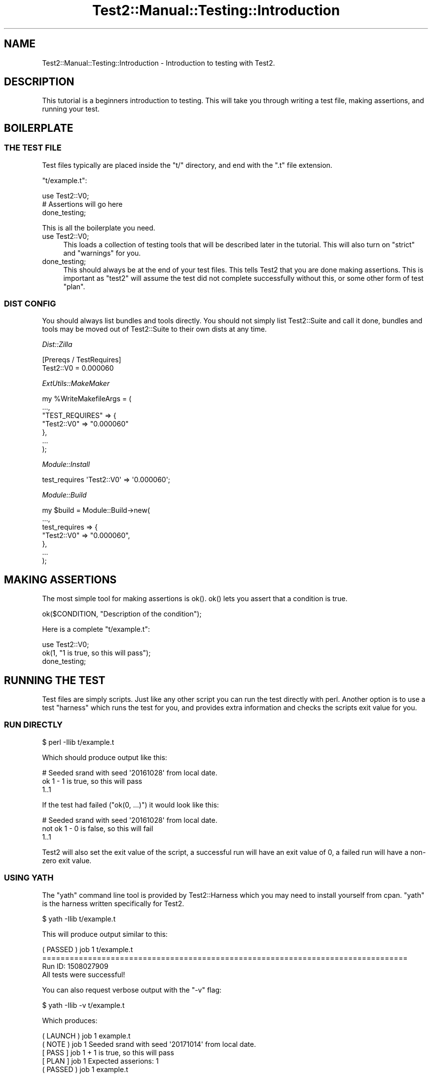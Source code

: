 .\" Automatically generated by Pod::Man 5.0102 (Pod::Simple 3.45)
.\"
.\" Standard preamble:
.\" ========================================================================
.de Sp \" Vertical space (when we can't use .PP)
.if t .sp .5v
.if n .sp
..
.de Vb \" Begin verbatim text
.ft CW
.nf
.ne \\$1
..
.de Ve \" End verbatim text
.ft R
.fi
..
.\" \*(C` and \*(C' are quotes in nroff, nothing in troff, for use with C<>.
.ie n \{\
.    ds C` ""
.    ds C' ""
'br\}
.el\{\
.    ds C`
.    ds C'
'br\}
.\"
.\" Escape single quotes in literal strings from groff's Unicode transform.
.ie \n(.g .ds Aq \(aq
.el       .ds Aq '
.\"
.\" If the F register is >0, we'll generate index entries on stderr for
.\" titles (.TH), headers (.SH), subsections (.SS), items (.Ip), and index
.\" entries marked with X<> in POD.  Of course, you'll have to process the
.\" output yourself in some meaningful fashion.
.\"
.\" Avoid warning from groff about undefined register 'F'.
.de IX
..
.nr rF 0
.if \n(.g .if rF .nr rF 1
.if (\n(rF:(\n(.g==0)) \{\
.    if \nF \{\
.        de IX
.        tm Index:\\$1\t\\n%\t"\\$2"
..
.        if !\nF==2 \{\
.            nr % 0
.            nr F 2
.        \}
.    \}
.\}
.rr rF
.\" ========================================================================
.\"
.IX Title "Test2::Manual::Testing::Introduction 3"
.TH Test2::Manual::Testing::Introduction 3 2024-04-28 "perl v5.40.0" "Perl Programmers Reference Guide"
.\" For nroff, turn off justification.  Always turn off hyphenation; it makes
.\" way too many mistakes in technical documents.
.if n .ad l
.nh
.SH NAME
Test2::Manual::Testing::Introduction \- Introduction to testing with Test2.
.SH DESCRIPTION
.IX Header "DESCRIPTION"
This tutorial is a beginners introduction to testing. This will take you
through writing a test file, making assertions, and running your test.
.SH BOILERPLATE
.IX Header "BOILERPLATE"
.SS "THE TEST FILE"
.IX Subsection "THE TEST FILE"
Test files typically are placed inside the \f(CW\*(C`t/\*(C'\fR directory, and end with the
\&\f(CW\*(C`.t\*(C'\fR file extension.
.PP
\&\f(CW\*(C`t/example.t\*(C'\fR:
.PP
.Vb 1
\&    use Test2::V0;
\&
\&    # Assertions will go here
\&
\&    done_testing;
.Ve
.PP
This is all the boilerplate you need.
.IP "use Test2::V0;" 4
.IX Item "use Test2::V0;"
This loads a collection of testing tools that will be described later in the
tutorial. This will also turn on \f(CW\*(C`strict\*(C'\fR and \f(CW\*(C`warnings\*(C'\fR for you.
.IP done_testing; 4
.IX Item "done_testing;"
This should always be at the end of your test files. This tells Test2 that
you are done making assertions. This is important as \f(CW\*(C`test2\*(C'\fR will assume the
test did not complete successfully without this, or some other form of test
"plan".
.SS "DIST CONFIG"
.IX Subsection "DIST CONFIG"
You should always list bundles and tools directly. You should not simply list
Test2::Suite and call it done, bundles and tools may be moved out of
Test2::Suite to their own dists at any time.
.PP
\fIDist::Zilla\fR
.IX Subsection "Dist::Zilla"
.PP
.Vb 2
\&    [Prereqs / TestRequires]
\&    Test2::V0 = 0.000060
.Ve
.PP
\fIExtUtils::MakeMaker\fR
.IX Subsection "ExtUtils::MakeMaker"
.PP
.Vb 7
\&    my %WriteMakefileArgs = (
\&      ...,
\&      "TEST_REQUIRES" => {
\&        "Test2::V0" => "0.000060"
\&      },
\&      ...
\&    );
.Ve
.PP
\fIModule::Install\fR
.IX Subsection "Module::Install"
.PP
.Vb 1
\&    test_requires \*(AqTest2::V0\*(Aq => \*(Aq0.000060\*(Aq;
.Ve
.PP
\fIModule::Build\fR
.IX Subsection "Module::Build"
.PP
.Vb 7
\&    my $build = Module::Build\->new(
\&        ...,
\&        test_requires => {
\&            "Test2::V0" => "0.000060",
\&        },
\&        ...
\&    );
.Ve
.SH "MAKING ASSERTIONS"
.IX Header "MAKING ASSERTIONS"
The most simple tool for making assertions is \f(CWok()\fR. \f(CWok()\fR lets you assert
that a condition is true.
.PP
.Vb 1
\&    ok($CONDITION, "Description of the condition");
.Ve
.PP
Here is a complete \f(CW\*(C`t/example.t\*(C'\fR:
.PP
.Vb 1
\&    use Test2::V0;
\&
\&    ok(1, "1 is true, so this will pass");
\&
\&    done_testing;
.Ve
.SH "RUNNING THE TEST"
.IX Header "RUNNING THE TEST"
Test files are simply scripts. Just like any other script you can run the test
directly with perl. Another option is to use a test "harness" which runs the
test for you, and provides extra information and checks the scripts exit value
for you.
.SS "RUN DIRECTLY"
.IX Subsection "RUN DIRECTLY"
.Vb 1
\&    $ perl \-Ilib t/example.t
.Ve
.PP
Which should produce output like this:
.PP
.Vb 3
\&    # Seeded srand with seed \*(Aq20161028\*(Aq from local date.
\&    ok 1 \- 1 is true, so this will pass
\&    1..1
.Ve
.PP
If the test had failed (\f(CW\*(C`ok(0, ...)\*(C'\fR) it would look like this:
.PP
.Vb 3
\&    # Seeded srand with seed \*(Aq20161028\*(Aq from local date.
\&    not ok 1 \- 0 is false, so this will fail
\&    1..1
.Ve
.PP
Test2 will also set the exit value of the script, a successful run will have an
exit value of 0, a failed run will have a non-zero exit value.
.SS "USING YATH"
.IX Subsection "USING YATH"
The \f(CW\*(C`yath\*(C'\fR command line tool is provided by Test2::Harness which you may
need to install yourself from cpan. \f(CW\*(C`yath\*(C'\fR is the harness written specifically
for Test2.
.PP
.Vb 1
\&    $ yath \-Ilib t/example.t
.Ve
.PP
This will produce output similar to this:
.PP
.Vb 1
\&    ( PASSED )  job  1    t/example.t
\&
\&    ================================================================================
\&
\&    Run ID: 1508027909
\&
\&    All tests were successful!
.Ve
.PP
You can also request verbose output with the \f(CW\*(C`\-v\*(C'\fR flag:
.PP
.Vb 1
\&    $ yath \-Ilib \-v t/example.t
.Ve
.PP
Which produces:
.PP
.Vb 5
\&    ( LAUNCH )  job  1    example.t
\&    (  NOTE  )  job  1    Seeded srand with seed \*(Aq20171014\*(Aq from local date.
\&    [  PASS  ]  job  1  + 1 is true, so this will pass
\&    [  PLAN  ]  job  1    Expected asserions: 1
\&    ( PASSED )  job  1    example.t
\&
\&    ================================================================================
\&
\&    Run ID: 1508028002
\&
\&    All tests were successful!
.Ve
.SS "USING PROVE"
.IX Subsection "USING PROVE"
The \f(CW\*(C`prove\*(C'\fR command line tool is provided by the Test::Harness module which
comes with most versions of perl. Test::Harness is dual-life, which means
you can also install the latest version from cpan.
.PP
.Vb 1
\&    $ prove \-Ilib t/example.t
.Ve
.PP
This will produce output like this:
.PP
.Vb 4
\&    example.t .. ok
\&    All tests successful.
\&    Files=1, Tests=1,  0 wallclock secs ( 0.01 usr  0.00 sys +  0.05 cusr  0.00 csys =  0.06 CPU)
\&    Result: PASS
.Ve
.PP
You can also request verbose output with the \f(CW\*(C`\-v\*(C'\fR flag:
.PP
.Vb 1
\&    $ prove \-Ilib \-v t/example.t
.Ve
.PP
The verbose output looks like this:
.PP
.Vb 8
\&    example.t ..
\&    # Seeded srand with seed \*(Aq20161028\*(Aq from local date.
\&    ok 1 \- 1 is true, so this will pass
\&    1..1
\&    ok
\&    All tests successful.
\&    Files=1, Tests=1,  0 wallclock secs ( 0.02 usr  0.00 sys +  0.06 cusr  0.00 csys =  0.08 CPU)
\&    Result: PASS
.Ve
.SH "THE ""PLAN"""
.IX Header "THE ""PLAN"""
All tests need a "plan". The job of a plan is to make sure you ran all the
tests you expected. The plan prevents a passing result from a test that exits
before all the tests are run.
.PP
There are 2 primary ways to set the plan:
.IP \fBdone_testing()\fR 4
.IX Item "done_testing()"
The most common, and recommended way to set a plan is to add \f(CW\*(C`done_testing\*(C'\fR at
the end of your test file. This will automatically calculate the plan for you
at the end of the test. If the test were to exit early then \f(CW\*(C`done_testing\*(C'\fR
would not run and no plan would be found, forcing a failure.
.IP plan($COUNT) 4
.IX Item "plan($COUNT)"
The \f(CWplan()\fR function allows you to specify an exact number of assertions you
want to run. If you run too many or too few assertions then the plan will not
match and it will be counted as a failure. The primary problem with this way of
planning is that you need to add up the number of assertions, and adjust the
count whenever you update the test file.
.Sp
\&\f(CWplan()\fR must be used before all assertions, or after all assertions, it
cannot be done in the middle of making assertions.
.SH "ADDITIONAL ASSERTION TOOLS"
.IX Header "ADDITIONAL ASSERTION TOOLS"
The Test2::V0 bundle provides a lot more than \f(CWok()\fR,
\&\f(CWplan()\fR, and \f(CWdone_testing()\fR. The biggest tools to note are:
.ie n .IP "is($a, $b, $description)" 4
.el .IP "is($a, \f(CW$b\fR, \f(CW$description\fR)" 4
.IX Item "is($a, $b, $description)"
\&\f(CWis()\fR allows you to compare 2 structures and insure they are identical. You
can use it for simple string comparisons, or even deep data structure
comparisons.
.Sp
.Vb 1
\&    is("foo", "foo", "Both strings are identical");
\&
\&    is(["foo", 1], ["foo", 1], "Both arrays contain the same elements");
.Ve
.ie n .IP "like($a, $b, $description)" 4
.el .IP "like($a, \f(CW$b\fR, \f(CW$description\fR)" 4
.IX Item "like($a, $b, $description)"
\&\f(CWlike()\fR is similar to \f(CWis()\fR except that it only checks items listed on the
right, it ignores any extra values found on the left.
.Sp
.Vb 1
\&    like([1, 2, 3, 4], [1, 2, 3], "Passes, the extra element on the left is ignored");
.Ve
.Sp
You can also used regular expressions on the right hand side:
.Sp
.Vb 1
\&    like("foo bar baz", qr/bar/, "The string matches the regex, this passes");
.Ve
.Sp
You can also nest the regexes:
.Sp
.Vb 1
\&    like([1, 2, \*(Aqfoo bar baz\*(Aq, 3], [1, 2, qr/bar/], "This passes");
.Ve
.SH "SEE ALSO"
.IX Header "SEE ALSO"
Test2::Manual \- Primary index of the manual.
.SH SOURCE
.IX Header "SOURCE"
The source code repository for Test2\-Manual can be found at
\&\fIhttps://github.com/Test\-More/Test2\-Suite/\fR.
.SH MAINTAINERS
.IX Header "MAINTAINERS"
.IP "Chad Granum <exodist@cpan.org>" 4
.IX Item "Chad Granum <exodist@cpan.org>"
.SH AUTHORS
.IX Header "AUTHORS"
.PD 0
.IP "Chad Granum <exodist@cpan.org>" 4
.IX Item "Chad Granum <exodist@cpan.org>"
.PD
.SH COPYRIGHT
.IX Header "COPYRIGHT"
Copyright 2018 Chad Granum <exodist@cpan.org>.
.PP
This program is free software; you can redistribute it and/or
modify it under the same terms as Perl itself.
.PP
See \fIhttp://dev.perl.org/licenses/\fR
